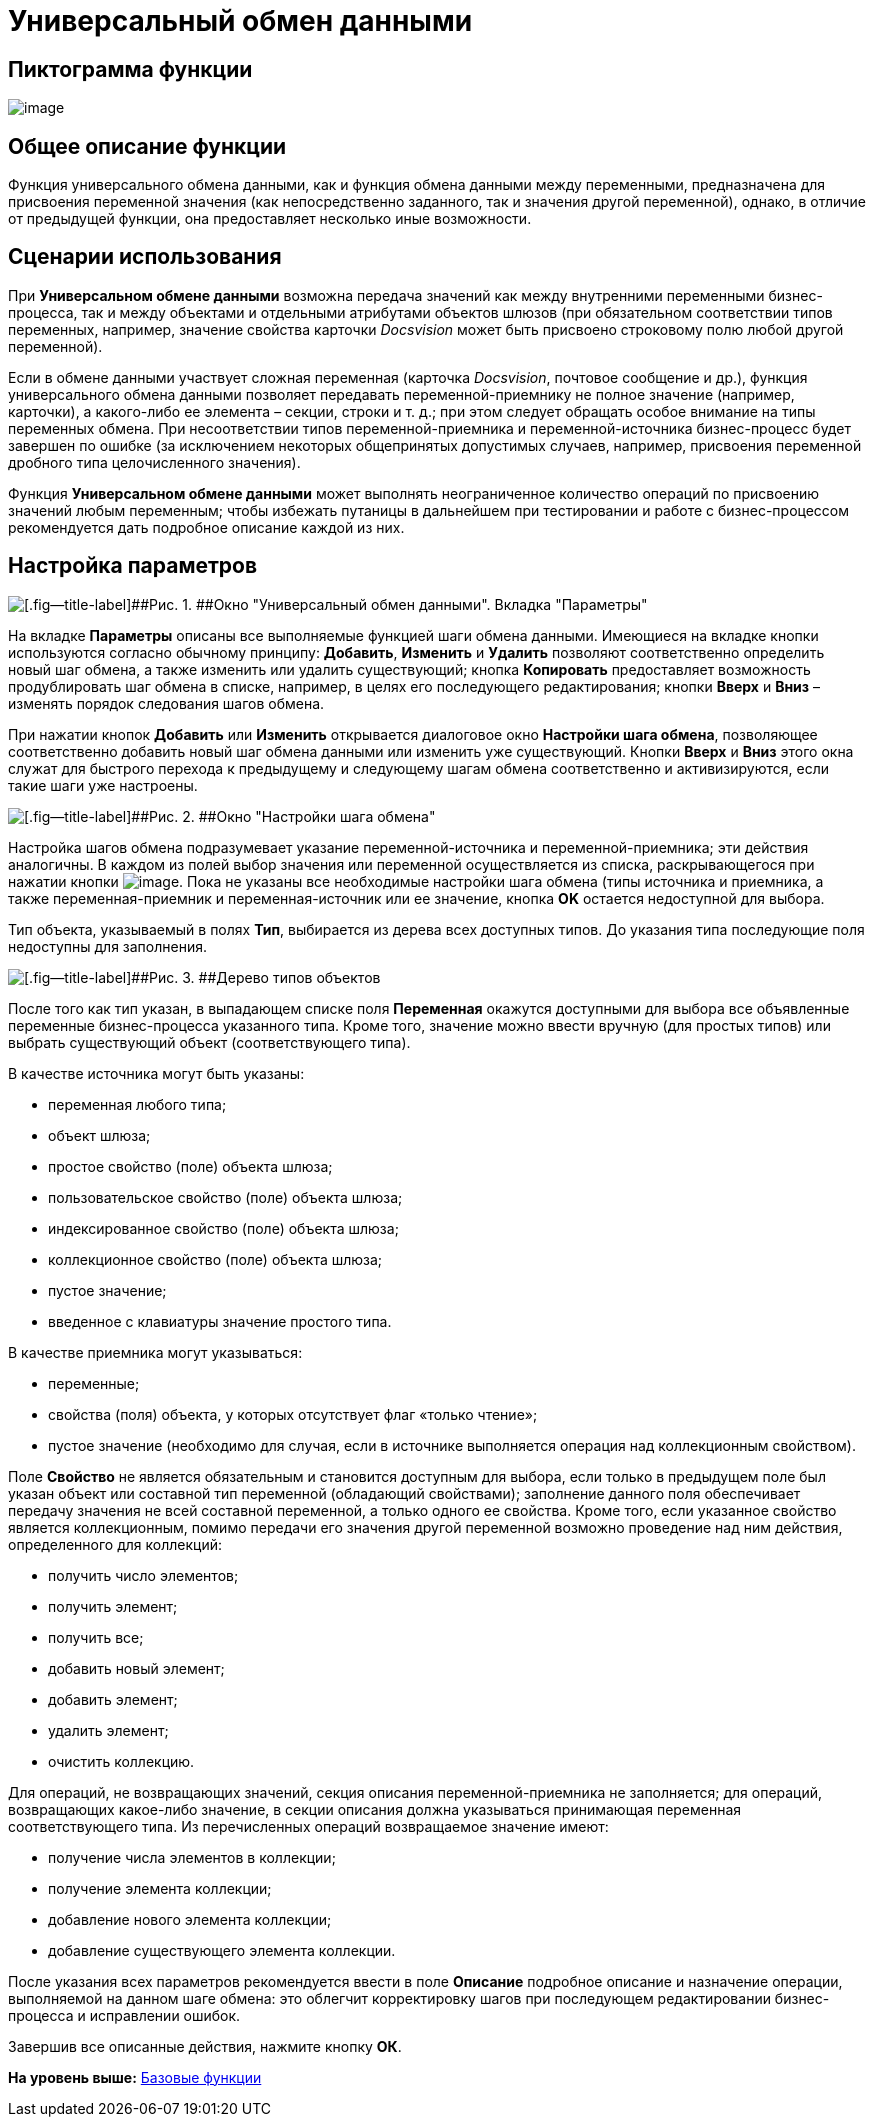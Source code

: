 =  Универсальный обмен данными

== Пиктограмма функции

image:Buttons/Function_Universal_Data_In_Out.png[image]

== Общее описание функции

Функция универсального обмена данными, как и функция обмена данными между переменными, предназначена для присвоения переменной значения (как непосредственно заданного, так и значения другой переменной), однако, в отличие от предыдущей функции, она предоставляет несколько иные возможности.

== Сценарии использования

При [.keyword]*Универсальном обмене данными* возможна передача значений как между внутренними переменными бизнес-процесса, так и между объектами и отдельными атрибутами объектов шлюзов (при обязательном соответствии типов переменных, например, значение свойства карточки [.dfn .term]_Docsvision_ может быть присвоено строковому полю любой другой переменной).

Если в обмене данными участвует сложная переменная (карточка [.dfn .term]_Docsvision_, почтовое сообщение и др.), функция универсального обмена данными позволяет передавать переменной-приемнику не полное значение (например, карточки), а какого-либо ее элемента – секции, строки и т. д.; при этом следует обращать особое внимание на типы переменных обмена. При несоответствии типов переменной-приемника и переменной-источника бизнес-процесс будет завершен по ошибке (за исключением некоторых общепринятых допустимых случаев, например, присвоения переменной дробного типа целочисленного значения).

Функция [.keyword]*Универсальном обмене данными* может выполнять неограниченное количество операций по присвоению значений любым переменным; чтобы избежать путаницы в дальнейшем при тестировании и работе с бизнес-процессом рекомендуется дать подробное описание каждой из них.

== Настройка параметров

image::Parameters_Universal_Data_In_Out.png[[.fig--title-label]##Рис. 1. ##Окно "Универсальный обмен данными". Вкладка "Параметры"]

На вкладке [.keyword]*Параметры* описаны все выполняемые функцией шаги обмена данными. Имеющиеся на вкладке кнопки используются согласно обычному принципу: [.ph .uicontrol]*Добавить*, [.ph .uicontrol]*Изменить* и [.ph .uicontrol]*Удалить* позволяют соответственно определить новый шаг обмена, а также изменить или удалить существующий; кнопка [.ph .uicontrol]*Копировать* предоставляет возможность продублировать шаг обмена в списке, например, в целях его последующего редактирования; кнопки [.ph .uicontrol]*Вверх* и [.ph .uicontrol]*Вниз* – изменять порядок следования шагов обмена.

При нажатии кнопок [.ph .uicontrol]*Добавить* или [.ph .uicontrol]*Изменить* открывается диалоговое окно [.keyword .wintitle]*Настройки шага обмена*, позволяющее соответственно добавить новый шаг обмена данными или изменить уже существующий. Кнопки [.ph .uicontrol]*Вверх* и [.ph .uicontrol]*Вниз* этого окна служат для быстрого перехода к предыдущему и следующему шагам обмена соответственно и активизируются, если такие шаги уже настроены.

image::Parameters_Universal_DataInOut_ExchangeStep.png[[.fig--title-label]##Рис. 2. ##Окно "Настройки шага обмена"]

Настройка шагов обмена подразумевает указание переменной-источника и переменной-приемника; эти действия аналогичны. В каждом из полей выбор значения или переменной осуществляется из списка, раскрывающегося при нажатии кнопки image:Buttons/Three_Dots.png[image]. Пока не указаны все необходимые настройки шага обмена (типы источника и приемника, а также переменная-приемник и переменная-источник или ее значение, кнопка [.ph .uicontrol]*ОK* остается недоступной для выбора.

Тип объекта, указываемый в полях [.keyword]*Тип*, выбирается из дерева всех доступных типов. До указания типа последующие поля недоступны для заполнения.

image::Objects_types_tree.png[[.fig--title-label]##Рис. 3. ##Дерево типов объектов]

После того как тип указан, в выпадающем списке поля [.keyword]*Переменная* окажутся доступными для выбора все объявленные переменные бизнес-процесса указанного типа. Кроме того, значение можно ввести вручную (для простых типов) или выбрать существующий объект (соответствующего типа).

В качестве источника могут быть указаны:

* переменная любого типа;
* объект шлюза;
* простое свойство (поле) объекта шлюза;
* пользовательское свойство (поле) объекта шлюза;
* индексированное свойство (поле) объекта шлюза;
* коллекционное свойство (поле) объекта шлюза;
* пустое значение;
* введенное с клавиатуры значение простого типа.

В качестве приемника могут указываться:

* переменные;
* свойства (поля) объекта, у которых отсутствует флаг «только чтение»;
* пустое значение (необходимо для случая, если в источнике выполняется операция над коллекционным свойством).

Поле [.keyword]*Свойство* не является обязательным и становится доступным для выбора, если только в предыдущем поле был указан объект или составной тип переменной (обладающий свойствами); заполнение данного поля обеспечивает передачу значения не всей составной переменной, а только одного ее свойства. Кроме того, если указанное свойство является коллекционным, помимо передачи его значения другой переменной возможно проведение над ним действия, определенного для коллекций:

* получить число элементов;
* получить элемент;
* получить все;
* добавить новый элемент;
* добавить элемент;
* удалить элемент;
* очистить коллекцию.

Для операций, не возвращающих значений, секция описания переменной-приемника не заполняется; для операций, возвращающих какое-либо значение, в секции описания должна указываться принимающая переменная соответствующего типа. Из перечисленных операций возвращаемое значение имеют:

* получение числа элементов в коллекции;
* получение элемента коллекции;
* добавление нового элемента коллекции;
* добавление существующего элемента коллекции.

После указания всех параметров рекомендуется ввести в поле [.keyword]*Описание* подробное описание и назначение операции, выполняемой на данном шаге обмена: это облегчит корректировку шагов при последующем редактировании бизнес-процесса и исправлении ошибок.

Завершив все описанные действия, нажмите кнопку [.keyword]*ОК*.

*На уровень выше:* xref:Basic_Functions.adoc[Базовые функции]
